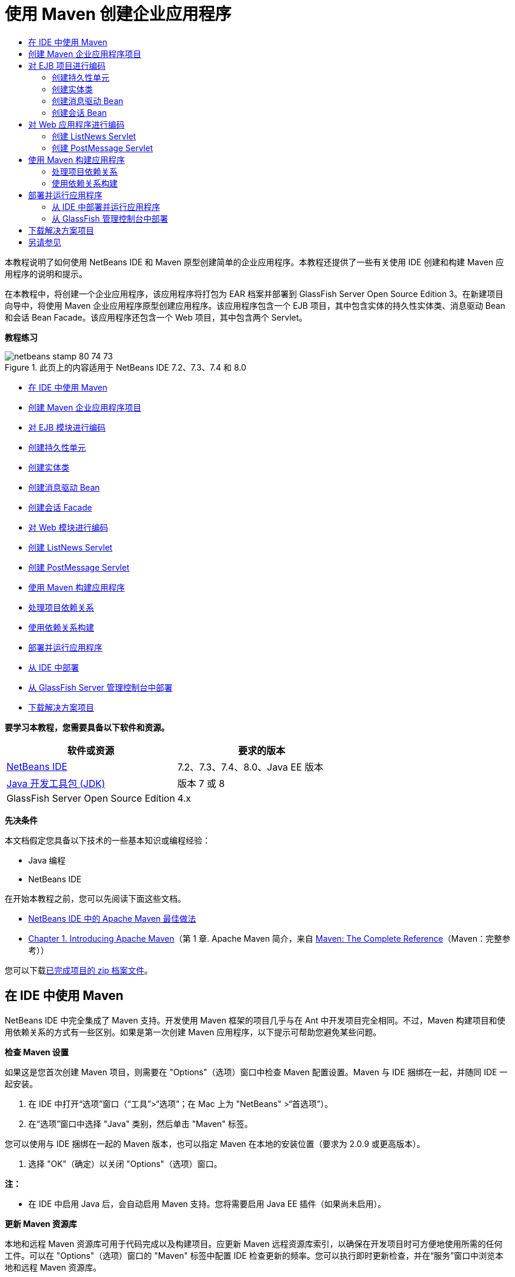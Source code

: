 // 
//     Licensed to the Apache Software Foundation (ASF) under one
//     or more contributor license agreements.  See the NOTICE file
//     distributed with this work for additional information
//     regarding copyright ownership.  The ASF licenses this file
//     to you under the Apache License, Version 2.0 (the
//     "License"); you may not use this file except in compliance
//     with the License.  You may obtain a copy of the License at
// 
//       http://www.apache.org/licenses/LICENSE-2.0
// 
//     Unless required by applicable law or agreed to in writing,
//     software distributed under the License is distributed on an
//     "AS IS" BASIS, WITHOUT WARRANTIES OR CONDITIONS OF ANY
//     KIND, either express or implied.  See the License for the
//     specific language governing permissions and limitations
//     under the License.
//

= 使用 Maven 创建企业应用程序
:jbake-type: tutorial
:jbake-tags: tutorials
:jbake-status: published
:toc: left
:toc-title:
:description: 使用 Maven 创建企业应用程序 - Apache NetBeans

本教程说明了如何使用 NetBeans IDE 和 Maven 原型创建简单的企业应用程序。本教程还提供了一些有关使用 IDE 创建和构建 Maven 应用程序的说明和提示。

在本教程中，将创建一个企业应用程序，该应用程序将打包为 EAR 档案并部署到 GlassFish Server Open Source Edition 3。在新建项目向导中，将使用 Maven 企业应用程序原型创建应用程序。该应用程序包含一个 EJB 项目，其中包含实体的持久性实体类、消息驱动 Bean 和会话 Bean Facade。该应用程序还包含一个 Web 项目，其中包含两个 Servlet。

*教程练习*

image::images/netbeans-stamp-80-74-73.png[title="此页上的内容适用于 NetBeans IDE 7.2、7.3、7.4 和 8.0"]

* <<intro,在 IDE 中使用 Maven>>
* <<Exercise_1,创建 Maven 企业应用程序项目>>
* <<Exercise_2,对 EJB 模块进行编码>>
* <<Exercise_2a,创建持久性单元>>
* <<Exercise_2b,创建实体类>>
* <<Exercise_2c,创建消息驱动 Bean>>
* <<Exercise_2d,创建会话 Facade>>
* <<Exercise_3,对 Web 模块进行编码>>
* <<Exercise_3a,创建 ListNews Servlet>>
* <<Exercise_3b,创建 PostMessage Servlet>>
* <<Exercise_4,使用 Maven 构建应用程序>>
* <<Exercise_4a,处理项目依赖关系>>
* <<Exercise_4b,使用依赖关系构建>>
* <<Exercise_5,部署并运行应用程序>>
* <<Exercise_5a,从 IDE 中部署>>
* <<Exercise_5b,从 GlassFish Server 管理控制台中部署>>
* <<Exercise_7,下载解决方案项目>>

*要学习本教程，您需要具备以下软件和资源。*

|===
|软件或资源 |要求的版本 

|link:https://netbeans.org/downloads/index.html[+NetBeans IDE+] |7.2、7.3、7.4、8.0、Java EE 版本 

|link:http://www.oracle.com/technetwork/java/javase/downloads/index.html[+Java 开发工具包 (JDK)+] |版本 7 或 8 

|GlassFish Server Open Source Edition |4.x 
|===

*先决条件*

本文档假定您具备以下技术的一些基本知识或编程经验：

* Java 编程
* NetBeans IDE

在开始本教程之前，您可以先阅读下面这些文档。

* link:http://wiki.netbeans.org/MavenBestPractices[+NetBeans IDE 中的 Apache Maven 最佳做法+]
* link:http://books.sonatype.com/mvnref-book/reference/introduction.html[+Chapter 1. Introducing Apache Maven+]（第 1 章. Apache Maven 简介，来自 link:http://books.sonatype.com/mvnref-book/reference/index.html[+Maven: The Complete Reference+]（Maven：完整参考））

您可以下载link:https://netbeans.org/projects/samples/downloads/download/Samples%252FJavaEE%252FMavenEnterpriseApp.zip[+已完成项目的 zip 档案文件+]。


== 在 IDE 中使用 Maven

NetBeans IDE 中完全集成了 Maven 支持。开发使用 Maven 框架的项目几乎与在 Ant 中开发项目完全相同。不过，Maven 构建项目和使用依赖关系的方式有一些区别。如果是第一次创建 Maven 应用程序，以下提示可帮助您避免某些问题。

*检查 Maven 设置*

如果这是您首次创建 Maven 项目，则需要在 "Options"（选项）窗口中检查 Maven 配置设置。Maven 与 IDE 捆绑在一起，并随同 IDE 一起安装。

1. 在 IDE 中打开“选项”窗口（“工具”>“选项”；在 Mac 上为 "NetBeans" >“首选项”）。
2. 在“选项”窗口中选择 "Java" 类别，然后单击 "Maven" 标签。

您可以使用与 IDE 捆绑在一起的 Maven 版本，也可以指定 Maven 在本地的安装位置（要求为 2.0.9 或更高版本）。

4. 选择 "OK"（确定）以关闭 "Options"（选项）窗口。

*注：*

* 在 IDE 中启用 Java 后，会自动启用 Maven 支持。您将需要启用 Java EE 插件（如果尚未启用）。

*更新 Maven 资源库*

本地和远程 Maven 资源库可用于代码完成以及构建项目。应更新 Maven 远程资源库索引，以确保在开发项目时可方便地使用所需的任何工件。可以在 "Options"（选项）窗口的 "Maven" 标签中配置 IDE 检查更新的频率。您可以执行即时更新检查，并在“服务”窗口中浏览本地和远程 Maven 资源库。

1. 选择“窗口”>“服务”以打开“服务”窗口。
2. 在“服务”窗口中展开“Maven 资源库”节点。
3. 展开资源库节点以查看工件。
4. 右键单击资源库节点并在弹出式菜单中选择“更新索引”。

在单击 "Update Indexes"（更新索引）时，IDE 将检查并下载每个 Maven 远程资源库的最新索引。索引表示位于资源库中的工件的当前状态，并用于提供对可用于应用程序的工件的引用。默认情况下，在明确需要工件之前，IDE 不会从资源库中下载该工件。

在 "Services"（服务）窗口中右键单击 "Maven Repositories"（Maven 资源库）并选择 "Find"（查找）可搜索工件。

*注：*

* 索引非常大，因此可能需要一些时间才能全部更新。
* 如果您使用的是 NetBeans IDE 7.1 或更早版本，您将需要选择 "Window"（窗口）> "Other"（其他）> "Maven Repository Browser"（Maven 资源库浏览器），并在 "Maven Repository Browser"（Maven 资源库浏览器）窗口顶部单击 "Update Indexes"（更新索引）(image::images/maven-refreshrepo.png[title=""Update Indexes"（更新索引）按钮"])。

有关在 NetBeans IDE 中使用 Maven 的更多详细信息，请参见link:https://netbeans.org/kb/docs/java/maven-hib-java-se.html[+使用 Hibernate 创建 Maven Swing 应用程序+]教程中的link:https://netbeans.org/kb/docs/java/maven-hib-java-se.html#02[+配置 Maven+] 部分以及 link:http://wiki.netbeans.org/MavenBestPractices[+NetBeans IDE 中的 Apache Maven 最佳做法+]。


== 创建 Maven 企业应用程序项目

本练习的目标是使用与 IDE 捆绑在一起的 Maven 企业应用程序原型创建企业应用程序项目。该企业应用程序原型还会创建 EJB 项目和 Web 应用程序项目。

IDE 在新建项目向导中包含几个 Maven 原型，以帮助您快速创建常见类型的 NetBeans 项目，如企业应用程序项目 (EAR)、Web 应用程序项目 (WAR) 和 EJB 模块项目 (JAR)。该向导还允许使用注册的远程资源库中的原型创建项目。

1. 从主菜单中选择 "File"（文件）> "New Project"（新建项目）（Ctrl-Shift-N 组合键；在 Mac 上为 ⌘-Shift-N 组合键）。
2. 从 "Maven" 类别中选择 "Enterprise Application"（企业应用程序）。单击 "Next"（下一步）。
image::images/maven-newproject1.png[title="新建项目向导中的 "Maven Enterprise Application"（Maven 企业应用程序）项目类型"]
3. 键入 *MavenEnterpriseApp* 作为项目名称并设置项目位置。
4. （可选）修改工件详细信息。单击 "Next"（下一步）。 
image::images/maven-newproject2.png[title="新建项目向导中的 "Maven Project"（Maven 项目）详细信息"]
5. 选择 GlassFish Server 作为服务器。
6. 将 "Java EE Version"（Java EE 版本）设置为 "Java EE 6" 或 "Java EE 7"。
7. 选中 "Create EJB Module"（创建 EJB 模块）和 "Create Web App Module"（创建 Web 应用程序模块）。单击 "Finish"（完成）。

单击 "Finish"（完成），此时 IDE 将使用 Maven 企业应用程序原型创建以下项目。

* *EJB*。(MavenEnterpriseApp-ejb) EJB 项目通常包含应用程序业务逻辑的源代码。EJB 项目将打包为 EJB JAR 档案。
* *Web 应用程序*。(MavenEnterpriseApp-web) Web 应用程序项目通常包含应用程序的表示层，例如 JSF 和 JSP 页以及 Servlet。Web 应用程序项目可能还包含业务逻辑源代码。Web 应用程序项目将打包为 WAR 档案。
* *汇编*。(MavenEnterpriseApp) 汇编项目用于汇编 EJB 和 WAR 档案中的 EAR 档案。Assembly 项目不包含任何源代码。
* *企业应用程序*。(MavenEnterpriseApp-ear) 企业应用程序项目不包含任何源代码。企业应用程序仅包含 POM 文件 ( ``pom.xml`` ) 以及企业应用程序中包含的模块的详细信息。

image::images/maven-projectswindow2.png[title="显示已生成项目的 "Projects"（项目）窗口"]

在创建企业应用程序项目后，如果有任何依赖关系不可用，则将标记该企业应用程序项目。如果展开 MavenEnterpriseApp-ear 项目的 "Dependencies"（依赖关系）节点，则可以看到是否缺少任何所需的库或所需的库不在类路径中。企业应用程序项目依赖于在编译 EJB 项目和 Web 项目后打包和提供的 JAR 和 WAR。您可以看到， ``MavenEnterpriseApp-ejb``  和  ``MavenEnterpriseApp-web``  作为依赖关系列出。

在某些情况下，您会在状态栏中看到 "Maven" 图标，您可以单击该图标以运行初期构建，并解决缺少依赖关系的问题。

image::images/priming-build.png[title="使用状态栏中的 Maven 图标可以运行初期构建"] 


== 对 EJB 项目进行编码

EJB 项目包含应用程序的业务逻辑。在此应用程序中，GlassFish 容器将使用 Java 事务 API (JTA) 管理事务。在本教程中，将在 EJB 项目中创建一个实体类及其消息驱动 Bean 和会话 Facade。


=== 创建持久性单元

在本练习中，将在 EJB 项目中创建一个持久性单元。持久性单元指定数据库连接详细信息以及如何管理事务。对于此应用程序，将在新建持久性单元向导中指定 JTA，因为您希望由 GlassFish Server 管理事务。

要创建持久性单元，请执行以下步骤。

1. 右键单击 EJB 项目节点，然后从弹出式菜单中选择 "New"（新建）＞ "Other"（其他）打开新建文件向导。
2. 从 "Persistence"（持久性）类别中选择 "Persistence Unit"（持久性单元）。单击 "Next"（下一步）。
3. 在 "New Persistence Unit"（新建持久性单元）对话框中，选择 EclipseLink 作为持久性提供器。
4. 选择数据源（例如，如果要使用 JavaDB，则选择  ``jdbc/sample`` ）。

在安装 IDE 和 GlassFish Server 时， ``jdbc/sample``  的数据源将与 IDE 资源包捆绑在一起；但如果要使用不同的数据库，则可以指定不同的数据源。

您可以保留其他默认选项（持久性单元名称、EclipseLink 持久性提供器）。

5. 确保选中 "Use Java Transaction APIs"（使用 Java 事务 API），并且将 "Table Generation Strategy"（表生成策略）设置为 "Create"（创建），以便在部署应用程序时创建基于实体类的表。单击 "Finish"（完成）。
image::images/maven-persistenceunit.png[title="新建持久性单元向导"]

单击 "Finish"（完成），此时 IDE 将创建 XML 文件  ``persistence.xml``  并在编辑器中打开该文件。在 "Projects"（项目）窗口中，您可以看到在  ``"Other Sources"（其他源）> "src/main/resources" > "META-INF"``  目录中创建了该文件。该文件包含连接到数据库以及如何管理事务的详细信息。如果在编辑器中单击 "Source"（源）标签，则可以查看与持久性单元相关的以下详细信息。


[source,xml]
----

...
<persistence-unit name="com.mycompany_MavenEnterpriseApp-ejb_ejb_1.0-SNAPSHOTPU" transaction-type="JTA">
    <provider>org.eclipse.persistence.jpa.PersistenceProvider</provider>
    <jta-data-source>jdbc/sample</jta-data-source>
    <exclude-unlisted-classes>false</exclude-unlisted-classes>
    <properties>
      <property name="eclipselink.ddl-generation" value="create-tables"/>
    </properties>
</persistence-unit>
            
----

您可以看到将  ``JTA``  指定为事务类型，并且应用程序使用注册的数据源  ``jdbc/sample`` 。


=== 创建实体类

在本练习中，将在 EJB 项目中创建一个实体类以表示永久保存到数据库中的对象。要创建 NewsEntity 实体类，请执行以下步骤。

1. 右键单击 "Projects"（项目）窗口中的 EJB 模块，然后选择 "New"（新建）＞ "Other"（其他）打开新建文件向导。
2. 从 "Persistence"（持久性）类别中，选择 "Entity Class"（实体类）。单击 "Next"（下一步）。
3. 键入 *NewsEntity* 作为类名。
4. 键入 *ejb* 作为包名，并将 "Primary Key Type"（主键类型）保留为 Long。单击 "Finish"（完成）。

单击 "Finish"（完成），此时将在源代码编辑器中打开实体类  ``NewsEntity.java`` 。在源代码编辑器中，执行以下步骤以添加一些字段。

1. 将以下字段声明添加到类中。

[source,java]
----

private String title;
private String body;
----
2. 在源代码编辑器的类定义之间右键单击，然后选择 "Insert Code"（插入代码）（Alt-Insert 组合键；在 Mac 上为 Ctrl-I 组合键）> "Getter and Setter"（Getter 和 Setter）。
3. 在 "Generate Getters and Setters"（生成 Getter 和 Setter）对话框中，选择  ``body``  和  ``title``  字段。单击 "Generate"（生成）。
4. 保存对该类所做的更改。


=== 创建消息驱动 Bean

在本练习中，将在 EJB 项目中创建一个消息驱动 Bean。消息驱动 Bean 是一个可异步交换消息的企业 Bean。NewsApp 应用程序使用消息驱动 Bean 接收并处理 Web 模块中的 Servlet 发送到队列的消息。

要在应用程序中使用消息驱动 Bean，需要在服务器中注册该 Bean 使用的连接器资源。在部署到 GlassFish Server 时，您可以直接通过管理控制台在服务器上创建资源，也可以在部署时在  ``glassfish-resources.xml``  描述符文件中指定详细信息以创建资源。将应用程序部署到服务器时，服务器将根据描述符文件注册资源。在 IDE 中使用新建文件向导创建消息驱动 Bean 时，IDE 将在描述符文件中为您生成元素。

对于 Maven 项目， ``glassfish-resources.xml``  文件位于 "Files"（文件）窗口的项目节点下方的  ``src/main/setup``  目录中。

1. 右键单击 "Projects"（项目）窗口中的 EJB 模块，然后选择 "New"（新建）＞ "Other"（其他）打开新建文件向导。
2. 从 "Enterprise JavaBeans" 类别中，选择 "Message-Driven Bean"（消息驱动 Bean）。单击 "Next"（下一步）。
3. 键入 *NewMessage* 作为 EJB 名称。
4. 从 "Package"（包）下拉列表中选择 *ejb*。
5. 单击 "Project Destination"（项目目标）字段旁边的 "Add"（添加）按钮，以打开 "Add Message Destination"（添加消息目标）对话框。
6. 在 "Add Message Destination"（添加消息目标）对话框中，键入 *jms/NewMessage* 并选择 "Queue"（队列）作为目标类型。单击 "OK"（确定）。
image::images/maven-messagedestination.png[title=""Add Message Destination"（添加消息目标）对话框"]
7. 确认项目目标正确无误。单击 "Next"（下一步）。
image::images/maven-newmdb.png[title="新建消息驱动 Bean 向导"]
8. 接受 "Activation Config Properties"（激活配置属性）中的默认设置。单击 "Finish"（完成）。

单击 "Finish"（完成），此时 IDE 将生成 Bean 类，并添加以下标注（将该类标识为消息驱动 Bean）和配置属性。


[source,java]
----

@MessageDriven(mappedName = "jms/NewMessage", activationConfig =  {
        @ActivationConfigProperty(propertyName = "acknowledgeMode", propertyValue = "Auto-acknowledge"),
        @ActivationConfigProperty(propertyName = "destinationType", propertyValue = "javax.jms.Queue")
    })
public class NewMessage implements MessageListener {

    public NewMessage() {
    }

    @Override
    public void onMessage(Message message) {
    }
}
----
9. 在类中添加以下带标注的字段，以将  ``MessageDrivenContext``  资源注入到类中。

[source,java]
----

public class NewMessage implements MessageListener {

*@Resource
private MessageDrivenContext mdc;*

----
10. 添加以下带标注的字段（以粗体显示），以将实体管理器引入到类中。

[source,java]
----

public class NewMessage implements MessageListener {

@Resource
private MessageDrivenContext mdc;
*@PersistenceContext(unitName="com.mycompany_MavenEnterpriseApp-ejb_ejb_1.0-SNAPSHOTPU")
private EntityManager em;*
                   
----

 ``@PersistenceContext``  标注通过声明持久性单元来指定上下文。 ``unitName``  值是持久性单元的名称。

11. 添加以下  ``save``  方法（以粗体显示）。

[source,java]
----

public NewMessage() {
}

@Override
public void onMessage(Message message) {
}

*private void save(Object object) {
    em.persist(object);
}*
----
12. 在  ``onMessage``  方法主体中，添加以下内容（以粗体显示）以修改该方法：

[source,java]
----

public void onMessage(Message message) {
     *ObjectMessage msg = null;
     try {
          if (message instanceof ObjectMessage) {
          msg = (ObjectMessage) message;
              NewsEntity e = (NewsEntity) msg.getObject();
              save(e);
          }
     } catch (JMSException e) {
          e.printStackTrace();
          mdc.setRollbackOnly();
     } catch (Throwable te) {
          te.printStackTrace();
     }*
}
----
13. 修复 import 语句（Ctrl-Shift-I 组合键；在 Mac 上为 ⌘-Shift-I 组合键）并保存所做的更改。

*注：*在生成 import 语句时，您需要确保导入 * ``jms`` * 和 * ``javax.annotation.Resource`` *。

有关消息驱动 Bean 的更多详细信息，请参见 link:http://download.oracle.com/javaee/6/tutorial/doc/index.html[+Java EE 6 教程第 I 部分+]中的link:http://download.oracle.com/javaee/6/tutorial/doc/gipko.html[+什么是消息驱动 Bean？+]一章。


=== 创建会话 Bean

在本练习中，将使用向导为 NewsEntity 实体类创建会话 Bean Facade。向导将生成  ``create`` 、 ``edit``  和  ``find``  方法，将通过 Web 应用程序项目中的 Servlet 访问这些方法。

1. 右键单击 EJB 模块，然后选择 "New"（新建）＞ "Other"（其他）。
2. 从 "Persistence"（持久性）类别中，选择 "Session Beans for Entity Classes"（实体类的会话 Bean），然后单击 "Next"（下一步）。
3. 从可用实体类的列表中选择 *ejb.NewsEntity*，然后单击 "Add"（添加）以将该类移动到 "Selected Entity Classes"（选定的实体类）窗格中。单击 "Next"（下一步）。
4. 选择 *ejb* 作为包。单击 "Finish"（完成）。

在单击 "Finish"（完成）后，IDE 将生成两个会话 Facade 类： ``AbstractFacade.java``  和  ``NewsEntityFacade.java`` ，后者用于扩展抽象 Facade 类。抽象 Facade 类用于定义几个常用于实体类的方法。

image::images/maven-sessionwizard.png[title="实体类的会话 Bean 向导"]


== 对 Web 应用程序进行编码

在此部分，将在 Web 应用程序项目中创建两个 Servlet。


=== 创建 ListNews Servlet

在本练习中，将创建用于显示发布的消息列表的 ListNews Servlet。将使用标注注入会话 Facade，并访问  ``findAll``  方法以检索发布的消息。

1. 右键单击 Web 模块项目，然后选择 "New"（新建）> "Servlet"。
2. 键入 *ListNews* 作为类名。
3. 键入 *web* 作为包名。单击 "Finish"（完成）。

单击 "Finish"（完成），此时将在源代码编辑器中打开类  ``ListNews.java`` 。

4. 在源代码编辑器中的类定义之间右键单击，然后选择 "Insert Code"（插入代码）（Alt-Insert 组合键；在 Mac 上为 Ctrl-I 组合键）> "Call Enterprise Bean"（调用企业 Bean）。
5. 在 "Call Enterprise Bean"（调用企业 Bean）对话框中，展开 "MavenEnterpriseApp-ejb" 节点，然后选择 "NewsEntityFacade"。单击 "OK"（确定）。
image::images/maven-callbean.png[title=""Call Enterprise Bean"（调用企业 Bean）对话框"]

在单击 "OK"（确定）时，将使用  ``@EJB``  标注将 EJB 资源注入到 Servlet 中。


[source,java]
----

@WebServlet(name = "ListNews", urlPatterns = {"/ListNews"})
public class ListNews extends HttpServlet {
    @EJB
    private NewsEntityFacade newsEntityFacade;
----
6. 在  ``processRequest``  方法中，将以下代码行（以粗体显示）添加到方法主体中以修改该方法：

[source,xml]
----

out.println("<h1>Servlet ListNews at " + request.getContextPath () + "</h1>");
*
List news = newsEntityFacade.findAll();
for (Iterator it = news.iterator(); it.hasNext();) {
  NewsEntity elem = (NewsEntity) it.next();
  out.println(" <b>"+elem.getTitle()+" </b><br />");
  out.println(elem.getBody()+"<br /> ");
}
out.println("<a href='PostMessage'>Add new message</a>");
*
out.println("</body>");
   
----

*注：*如果您使用的是早期版本的 IDE，可能需要注释掉该代码。

7. 修复 import 语句（Ctrl-Shift-I 组合键；在 Mac 上为 ⌘-Shift-I 组合键）并保存所做的更改。

在生成 import 语句时，您希望导入  ``java.util``  库。


=== 创建 PostMessage Servlet

在本练习中，您将创建用于传递消息的 PostMessage Servlet。您将使用标注向该 Servlet 中直接注入创建的 JMS 资源，从而指定变量名称及其映射到的名称。然后，您将添加用于发送 JMS 消息的代码，以及用于在 HTML 窗体中添加消息的代码。

1. 右键单击 Web 模块项目，然后选择 "New"（新建）> "Servlet"。
2. 键入 *PostMessage* 作为类名。
3. 选择 *web* 作为包名。单击 "Finish"（完成）。

单击 "Finish"（完成），此时将在源代码编辑器中打开类  ``PostMessage.java`` 。

4. 在源代码编辑器中，添加以下字段声明以使用标注注入  ``ConnectionFactory``  和  ``Queue``  资源。

[source,java]
----

@WebServlet(name="PostMessage", urlPatterns={"/PostMessage"})
public class PostMessage extends HttpServlet {
   *@Resource(mappedName="jms/NewMessageFactory")
   private  ConnectionFactory connectionFactory;

   @Resource(mappedName="jms/NewMessage")
   private  Queue queue;*
----
5. 修复 import 语句以导入 * ``javax.jms`` * 库。
image::images/maven-searchdepend1.png[title=""Fix All Imports"（修复所有导入）对话框"]

*注：*如果 IDE 未提供  ``javax.jms``  以供选择，您可以在资源库中搜索合适的工件，方法是：在  ``private ConnectionFactory connectionFactory;``  旁边的旁注中单击建议图标，然后选择 "Search Dependency at Maven Repositories"（在 Maven 资源库中搜索依赖关系）。

image::images/maven-searchdependencies.png[title="编辑器中用于在资源库中搜索依赖关系的提示"]

使用 "Search in Maven Repositories"（在 Maven 资源库中搜索）对话框，可以找到包含  ``ConnectionFactory``  的  ``javaee-api-6.0``  工件。

image::images/maven-searchdepend2.png[title=""Search in Maven Repositories"（在 Maven 资源库中搜索）对话框"]
6. 添加以下代码以将 JMS 消息发送到  ``processRequest``  方法。

[source,java]
----

response.setContentType("text/html;charset=UTF-8");

*// Add the following code to send the JMS message
String title=request.getParameter("title");
String body=request.getParameter("body");
if ((title!=null) &amp;&amp; (body!=null)) {
    try {
        Connection connection = connectionFactory.createConnection();
        Session session = connection.createSession(false, Session.AUTO_ACKNOWLEDGE);
        MessageProducer messageProducer = session.createProducer(queue);

        ObjectMessage message = session.createObjectMessage();
        // here we create NewsEntity, that will be sent in JMS message
        NewsEntity e = new NewsEntity();
        e.setTitle(title);
        e.setBody(body);

        message.setObject(e);
        messageProducer.send(message);
        messageProducer.close();
        connection.close();
        response.sendRedirect("ListNews");

    } catch (JMSException ex) {
        ex.printStackTrace();
    }
}*
----
7. 为用于添加消息的 Web 窗体添加以下代码（以粗体显示）。

[source,xml]
----

out.println("Servlet PostMessage at " + request.getContextPath() + "</h1>");

*// The following code adds the form to the web page
out.println("<form>");
out.println("Title: <input type='text' name='title'><br/>");
out.println("Message: <textarea name='body'></textarea><br/>");
out.println("<input type='submit'><br/>");
out.println("</form>");
*
out.println("</body>");
    
----

*注：*如果您使用的是早期版本的 IDE，可能需要注释掉该代码。

8. 修复导入并保存更改。
image::images/maven-jms-imports.png[title=""Fix All Imports"（修复所有导入）对话框"]

*注：*您需要为  ``Connection`` 、 ``ConnectionFactory`` 、 ``Session``  和  ``Queue``  导入 * ``javax.jms`` * 库。


== 使用 Maven 构建应用程序

现在，已完成了应用程序编码，接下来可以使用 Maven 构建企业应用程序。在此部分，将构建项目，并将其打包到 EAR 档案中。EAR 档案包含 EJB JAR 档案和 WAR 档案。在创建 EAR 档案后，您可以将该档案部署到目标服务器上。


=== 处理项目依赖关系

在本练习中，将检查 Web 项目的 POM ( ``pom.xml`` )，并修改该 POM，以防打包时将不必要的工件包含在 WAR 中。  每个 Maven 项目包含一个  ``pom.xml``  文件，其中包含档案内容的详细信息。项目所需的任何外部库都在 POM 中作为依赖关系列出。您可以修改 POM，以指定将档案打包时需要包含或应该排除的依赖关系。

在此应用程序中，EJB JAR 和 WAR 档案将打包到 EAR 档案中。如果查看 MavenEnterpriseApp-ear 项目的  ``pom.xml`` ，则可以看到 EJB 和 WAR 已声明为依赖关系。

image::images/maven-earpom.png[title="EAR 项目的 pom.xml"]

如果在编辑器中查看 Web 项目的  ``pom.xml`` ，则可以看到 EJB 档案已声明为依赖关系，而作用域已指定为  ``provided`` 。如果工件的作用域元素值为  ``provided`` ，则打包时将不包含该工件。Web 项目要求将 EJB 档案作为依赖关系，但对于此应用程序，您不希望在打包时将 EJB 档案包含在 WAR 中，因为 EJB 档案将作为 EAR 档案的一部分使用和提供。

image::images/maven-webpom.png[title="Web 应用程序项目的 pom.xml"]

可以在编辑器中打开  ``pom.xml`` ，然后单击 "Graph"（图形）标签以查看项目依赖关系的可视表示形式。如果您使用的是 IDE 的早期版本，则可以在编辑器中右键单击  ``pom.xml`` ，然后选择 "Show Dependency Graph"（显示依赖关系图形）。可以将光标放在工件上以显示包含工件详细信息的工具提示。

image::images/maven-webpomgraph.png[title="依赖关系图"]

执行以下步骤，修改 Web 项目的 POM，以便将  ``scope``  元素添加到  ``javaee-api``  工件的依赖关系中。

1. 展开 Web 项目下方的 "Project Files"（项目文件）节点。
2. 双击  ``pom.xml`` ，该文件在编辑器中打开。
3. 确认为  ``javaee-api``  工件的  ``<scope>``  值设置了  ``provided`` 。

如果此值不是  ``provided`` ，则您需要编辑 POM 以进行以下更改：


[source,xml]
----

<dependency>
    <groupId>javax</groupId>
    <artifactId>javaee-api</artifactId>
    <version>7.0</version>
    <type>jar</type>
    *<scope>provided</scope>*
</dependency>
----

可以在 POM 编辑器中使用代码完成功能帮助编辑该文件。

image::images/maven-addscope-javaee.png[title="POM 中作用域元素的代码完成"]

通过声明提供了依赖关系，在构建 WAR 档案时，Maven 将不打包该工件。

4. 保存所做的更改。


=== 使用依赖关系构建

Maven 构建框架包含一系列特定的阶段，每个阶段包含一个或多个目标，可以配置这些阶段以使用各种不同的 Maven 插件。"Build with Dependencies"（使用依赖关系构建）菜单项将映射到 Maven 构建生命周期的  ``install``  阶段，并配置为使用 Reactor 插件。在弹出式菜单中选择 "Build with Dependencies"（使用依赖关系构建）时，Maven 将构建应用程序和任何所需的依赖关系，并将构建工件复制到本地资源库中。

可以在项目 "Properties"（属性）对话框的 "Actions"（操作）面板中修改将 Maven 阶段和目标映射到菜单操作的方式。

要构建 EAR 档案，请执行以下步骤。

* 右键单击 MavenEnterpriseApp-ear 项目节点，然后选择 "Build with Dependencies"（使用依赖关系构建）。

在使用 Reactor 插件构建 EAR 项目时，首先将构建作为 EAR 项目的依赖关系的子项目，然后再构建 EAR 项目。"Output"（输出）窗口将显示构建顺序。

image::images/maven-reactor1.png[title="显示反应器构建顺序的 "Output"（输出）窗口"]

还会在 "Output"（输出）窗口中显示构建结果。

image::images/maven-reactor2.png[title="显示反应器构建状态的 "Output"（输出）窗口"]

在构建 EAR 项目后，您可以在 "Files"（文件）窗口中的 EAR 项目节点下方的  ``target``  目录中看到最终的 EAR 档案。

image::images/maven-earfileswindow1.png[title="显示 EAR 档案的 "Files"（文件）窗口"]

如果使用默认工件名称  ``com.mycompany`` ，则可以在 "Maven Repository Browser"（Maven 资源库浏览器）中展开 "Local Repository"（本地资源库）中的  ``com.mycompany``  以查看构建工件。

有关构建 Maven 项目的详细信息，请参见 link:http://maven.apache.org[+maven.apache.org+] 上的 link:http://maven.apache.org/guides/introduction/introduction-to-the-lifecycle.html[+Maven - Introduction to the Build Lifecycle+]（Maven - 构建生命周期简介）。


== 部署并运行应用程序

本节介绍了两种将 EAR 档案部署到服务器上的方法。可通过以下方法将应用程序部署到 GlassFish Server 上：使用 IDE 中的菜单操作或 GlassFish 管理控制台中的 "Deploy"（部署）工具。


=== 从 IDE 中部署并运行应用程序

在本练习中，将使用 "Run"（运行）操作，将 EAR 档案部署到 GlassFish Server。部署应用程序之后，将在浏览器中打开该应用程序的 ListNews 页，并添加一条消息。

1. 在 "Projects"（项目）窗口中右键单击 EAR 项目节点，然后选择 "Run"（运行）。

单击 "Run"（运行）后，IDE 将在服务器上部署 EAR 档案并创建 JMS 资源。IDE 将在浏览器中打开默认的项目索引页 (link:http://localhost:8080/MavenEnterpriseApp-web/[+http://localhost:8080/MavenEnterpriseApp-web/+])。

2. 打开浏览器，访问下列 URL 以显示 ListNews 页。

link:http://localhost:8080/MavenEnterpriseApp-web/ListNews[+http://localhost:8080/MavenEnterpriseApp-web/ListNews+]。

第一次运行项目时，数据库为空，并且没有要显示的消息。

image::images/maven-browser1.png[title="在浏览器中打开的 ListNews 页"]
3. 单击 "Add New Message"（添加新消息）。
4. 在 PostMessage Servlet 的窗体中键入消息。单击 "Submit Query"（提交查询）。
image::images/maven-browser2.png[title="在浏览器中打开的 PostMessage 页"]

使用 PostMessage Servlet 添加消息时，会将该消息发送到消息驱动 Bean 以写入持久性存储，并且将调用 ListNews Servlet 以显示数据库中的消息。ListNews 检索到的数据库中消息的列表通常不包含新消息，因为消息服务是异步的。

默认情况下，对于将 GlassFish Server 指定为目标服务器的 Maven 项目，将启用 "Compile on Save"（在保存时编译）和 "Deploy on Save"（在保存时部署）。例如，如果修改并保存 Servlet，则可以在浏览器中重新加载该 Servlet 并查看所做的更改，而不用重新部署应用程序。


=== 从 GlassFish 管理控制台中部署

在本练习中，将使用 GlassFish 管理控制台中的 "Deploy"（部署）工具部署 EAR 档案。

1. 在 "Services"（服务）窗口中展开 "Servers"（服务器）节点。
2. 启动 GlassFish Server。
3. 右键单击 GlassFish Server 节点，然后选择 "View Admin Console"（查看管理控制台）以在浏览器中打开 GlassFish 管理控制台。
4. 在管理控制台的左窗格中，单击 "Applications"（应用程序）节点。
5. 在管理控制台的主窗格中，单击 "Deploy"（部署）按钮。
6. 单击 "Browse"（浏览）以查找企业应用程序的 EAR 档案。

EAR 档案位于本地系统上的企业应用程序目录的  ``target``  目录中。

7. 单击 "OK"（确定）。

在单击 "OK"（确定）时，GlassFish 部署工具将部署应用程序。

*注：*如果在 GlassFish 管理控制台中使用部署工具部署应用程序，则还需要手动创建应用程序所需的资源（如不存在）。


== 下载解决方案项目

您可以采用下列方法下载本教程的解决方案（作为一个项目）。

* 下载link:https://netbeans.org/projects/samples/downloads/download/Samples%252FJavaEE%252FMavenEnterpriseApp.zip[+已完成项目的 zip 档案文件+]。
* 通过执行以下步骤从 NetBeans 样例检出项目源代码：
1. 从主菜单中选择 "Team"（团队开发）> "Subversion" > "Checkout"（检出）。
2. 在 "Checkout"（检出）对话框中，输入以下资源库 URL：
 ``https://svn.netbeans.org/svn/samples~samples-source-code`` 
单击 "Next"（下一步）。
3. 单击 "Browse"（浏览）以打开 "Browse Repostiory Folders"（浏览资源库文件夹）对话框。
4. 展开根节点并选择 *samples/javaee/MavenEnterpriseApp*。单击 "OK"（确定）。
5. 指定用于存储源代码的本地文件夹（本地文件夹必须为空）。
6. 单击 "Finish"（完成）。

单击 "Finish"（完成），此时 IDE 会将本地文件夹初始化为 Subversion 资源库，并检出项目源代码。

7. 在完成检出操作后将会显示一个对话框，在该对话框中单击 "Open Project"（打开项目）。

*注：*有关安装 Subversion 的更多信息，请参见 link:../ide/subversion.html[+NetBeans IDE 中的 Subversion 指南+]中有关link:../ide/subversion.html#settingUp[+设置 Subversion+] 的部分。


link:/about/contact_form.html?to=3&subject=Feedback:%20Creating%20an%20Enterprise%20Application%20Using%20Maven[+发送有关此教程的反馈意见+]



== 另请参见

有关使用 NetBeans IDE 开发 Java EE 应用程序的更多信息，请参见以下资源：

* link:javaee-intro.html[+Java EE 技术简介+]
* link:javaee-gettingstarted.html[+Java EE 应用程序入门指南+]
* link:maven-entapp-testing.html[+测试 Maven 企业应用程序+]
* link:../../trails/java-ee.html[+Java EE 和 Java Web 学习资源+]

您可以在 link:http://download.oracle.com/javaee/7/tutorial/doc/[+Java EE 7 教程+]中找到有关使用 企业 Bean 的详细信息。

要发送意见和建议、获得支持以及随时了解 NetBeans IDE Java EE 开发功能的最新开发情况，请link:../../../community/lists/top.html[+加入 nbj2ee 邮件列表+]。


